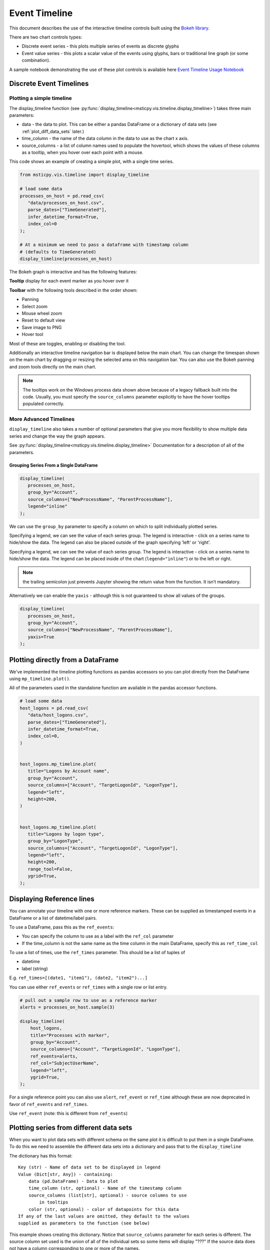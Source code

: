 Event Timeline
==============

This document describes the use of the interactive timeline controls built
using the `Bokeh library <https://bokeh.pydata.org>`__.

There are two chart controls types:

* Discrete event series - this plots multiple series of events as discrete
  glyphs
* Event value series - this plots a scalar value of the events using glyphs,
  bars or traditional line graph (or some combination).

A sample notebook demonstrating the use of these plot controls is
available here `Event Timeline Usage Notebook <https://github.com/microsoft/msticpy/blob/master/docs/notebooks/EventTimeline.ipynb>`__




Discrete Event Timelines
------------------------

Plotting a simple timeline
^^^^^^^^^^^^^^^^^^^^^^^^^^

The display_timeline function (see
:py:func:`display_timeline<msticpy.vis.timeline.display_timeline>`) takes three main
parameters:

* data - the data to plot. This can be either a pandas DataFrame or a
  dictionary of data sets (see :ref:`plot_diff_data_sets` later.)
* time_column - the name of the data column in the data to use as the
  chart x axis.
* source_columns - a list of column names used to populate the hovertool,
  which shows the values of these columns as a tooltip, when you hover
  over each point with a mouse.

This code shows an example of creating a simple plot, with a single
time series.

.. code:: ipython3

   from msticpy.vis.timeline import display_timeline

   # load some data
   processes_on_host = pd.read_csv(
      "data/processes_on_host.csv",
      parse_dates=["TimeGenerated"],
      infer_datetime_format=True,
      index_col=0
   );

   # At a minimum we need to pass a dataframe with timestamp column
   # (defaults to TimeGenerated)
   display_timeline(processes_on_host)


.. figure:: _static/Timeline-01.png
   :alt: Simple timeline chart


The Bokeh graph is interactive and has the following features:

**Tooltip** display for each event marker as you hover over it

**Toolbar** with the following tools described in the order shown:

* Panning
* Select zoom
* Mouse wheel zoom
* Reset to default view
* Save image to PNG
* Hover tool

Most of these are toggles, enabling or disabling the tool.

Additionally an interactive timeline navigation bar is displayed below
the main chart. You can change the timespan shown on the main chart by
dragging or resizing the selected area on this navigation bar. You
can also use the Bokeh panning and zoom tools directly on the main chart.

.. note:: The tooltips work on the Windows process data shown above
   because of a legacy fallback built into the code. Usually, you must
   specify the ``source_columns`` parameter explicitly to have the hover
   tooltips populated correctly.


More Advanced Timelines
^^^^^^^^^^^^^^^^^^^^^^^

``display_timeline`` also takes a number of optional parameters that
give you more flexibility to show multiple data series and change the
way the graph appears.

See :py:func:`display_timeline<msticpy.vis.timeline.display_timeline>` Documentation
for a description of all of the parameters.




Grouping Series From a Single DataFrame
~~~~~~~~~~~~~~~~~~~~~~~~~~~~~~~~~~~~~~~

.. code:: ipython3

   display_timeline(
      processes_on_host,
      group_by="Account",
      source_columns=["NewProcessName", "ParentProcessName"],
      legend="inline"
   );


.. figure:: _static/Timeline-02.png
   :alt: Grouped timeline chart


We can use the ``group_by`` parameter to specify a column on which to split
individually plotted series.

Specifying a legend, we can see the value of each series group. The
legend is interactive - click on a series name to hide/show the data.
The legend can also be placed outside of the graph specifying 'left' or
'right'.

Specifying a legend, we can see the value of each series group.
The legend is interactive - click on a series name to
hide/show the data. The legend can be placed inside of the chart
(``legend="inline"``) or to the left or right.



.. note:: the trailing semicolon just prevents Jupyter showing the return
   value from the function. It isn’t mandatory.


Alternatively we can enable the ``yaxis`` - although this is not guaranteed
to show all values of the groups.

.. code:: ipython3

   display_timeline(
      processes_on_host,
      group_by="Account",
      source_columns=["NewProcessName", "ParentProcessName"],
      yaxis=True
   );

.. figure:: _static/Timeline-03.png
   :alt: Grouped timeline chart with yaxis


Plotting directly from a DataFrame
----------------------------------

We've implemented the timeline plotting functions as pandas accessors so
you can plot directly from the DataFrame using ``mp_timeline.plot()``.

All of the parameters used in the standalone function are available in
the pandas accessor functions.

.. note: if you have not run msticpy.init_notebook, you may
   need to import timeline or one of the other packages in msticpy.vis
   to load these accessor functions.

.. code:: ipython3

   # load some data
   host_logons = pd.read_csv(
      "data/host_logons.csv",
      parse_dates=["TimeGenerated"],
      infer_datetime_format=True,
      index_col=0,
   )


   host_logons.mp_timeline.plot(
      title="Logons by Account name",
      group_by="Account",
      source_columns=["Account", "TargetLogonId", "LogonType"],
      legend="left",
      height=200,
   )


   host_logons.mp_timeline.plot(
      title="Logons by logon type",
      group_by="LogonType",
      source_columns=["Account", "TargetLogonId", "LogonType"],
      legend="left",
      height=200,
      range_tool=False,
      ygrid=True,
   );


.. figure:: _static/Timeline-04.png
   :alt: Two charts with grouped timelines



Displaying Reference lines
--------------------------

You can annotate your timeline with one or more reference markers. These
can be supplied as timestamped events in a DataFrame or a list of
datetime/label pairs.

To use a DataFrame, pass this as the ``ref_events``:

-  You can specify the column to use as a label with the ``ref_col``
   parameter
-  If the time_column is not the same name as the time column in the
   main DataFrame, specify this as ``ref_time_col``

To use a list of times, use the ``ref_times`` parameter. This should be
a list of tuples of

-  datetime
-  label (string)

E.g. ``ref_times=[(date1, "item1"), (date2, "item2")...]``

You can use either ``ref_events`` or ``ref_times`` with a single row or
list entry.

.. code:: ipython3

    # pull out a sample row to use as a reference marker
    alerts = processes_on_host.sample(3)

    display_timeline(
        host_logons,
        title="Processes with marker",
        group_by="Account",
        source_columns=["Account", "TargetLogonId", "LogonType"],
        ref_events=alerts,
        ref_col="SubjectUserName",
        legend="left",
        ygrid=True,
    );

.. figure:: _static/Timeline_markers-02.png
   :alt: Timeline with multiple reference markers

For a single reference point you can also use ``alert``, ``ref_event``
or ``ref_time`` although these are now deprecated in favor of
``ref_events`` and ``ref_times``.

Use ``ref_event`` (note: this is different from ``ref_events``)

.. figure:: _static/Timeline-05.png
   :alt: Timeline with reference marker


.. _plot_diff_data_sets:

Plotting series from different data sets
----------------------------------------

When you want to plot data sets with different schema on the same plot
it is difficult to put them in a single DataFrame. To do this we need to
assemble the different data sets into a dictionary and pass that to the
``display_timeline``

The dictionary has this format::

    Key (str) - Name of data set to be displayed in legend
    Value (Dict[str, Any]) - containing:
        data (pd.DataFrame) - Data to plot
        time_column (str, optional) - Name of the timestamp column
        source_columns (list[str], optional) - source columns to use
            in tooltips
        color (str, optional) - color of datapoints for this data
    If any of the last values are omitted, they default to the values
    supplied as parameters to the function (see below)


This example shows creating this dictionary. Notice that ``source_columns``
parameter for each series is different. The source column set used is the
union of all of the individual sets so some items will display "???" If
the source data does not have a column corresponding to one or more of the
names.

.. code:: ipython3

   procs_and_logons = {
      "Processes" : {
         "data": processes_on_host,
         "source_columns": ["NewProcessName", "Account"]
      },
      "Logons": {
         "data": host_logons,
         "source_columns": ["Account", "TargetLogonId", "LogonType"]
      }
   }

   nbdisplay.display_timeline(
      data=procs_and_logons,
      title="Logons and Processes",
      legend="left"
   );


.. figure:: _static/Timeline-06.png
   :alt: Timeline with a dictionary of data series.


Plotting Series with Scalar Values
----------------------------------

Often you may want to see a scalar value plotted with the series.

The example below uses ``display_timeline_values`` to plot network flow
data using the total flows recorded between a pair of IP addresses.

Note that the majority of parameters are the same as
``display_timeline`` but include a mandatory ``y`` parameter which
indicates which value you want to plot on the y (vertical) axis.

See :py:func:`display_timeline_values<msticpy.vis.timeline.display_timeline_values>` documentation
for a description of all of the parameters.


.. code:: ipython3

   az_net_flows_df = pd.read_csv(
      'data/az_net_flows.csv',
      parse_dates=["TimeGenerated", "FlowStartTime", "FlowEndTime"],
      infer_datetime_format=True,
      index_col=0,
   )

   flow_plot = nbdisplay.display_timeline_values(
      data=az_net_flows_df,
      group_by="L7Protocol",
      source_columns=[
         "FlowType",
         "AllExtIPs",
         "L7Protocol",
         "FlowDirection",
         "TotalAllowedFlows"
      ],
      time_column="FlowStartTime",
      y="TotalAllowedFlows",
      legend="right",
      height=500
   );


.. figure:: _static/Timeline-07.png
   :alt: Timeline values plot.


By default the plot uses vertical bars show the values but you can use
any combination of 'vbar', 'circle' and 'line', using the ``kind`` parameter.
You specify the plot types as a list of strings (all lowercase).


Including “circle” in the plot kinds makes it easier to see
the hover value.


.. code:: ipython3

    flow_plot = nbdisplay.display_timeline_values(
      data=az_net_flows_df,
      group_by="L7Protocol",
      source_columns=[
         "FlowType",
         "AllExtIPs",
         "L7Protocol",
         "FlowDirection",
         "TotalAllowedFlows"
      ],
      time_column="FlowStartTime",
      y="TotalAllowedFlows",
      legend="right",
      height=500,
      kind=["vbar", "circle"]
   );




.. figure:: _static/Timeline-08.png
   :alt: Timeline values plot with circles.


The line plot can be a bit misleading since it will
plot lines between adjacent data points of the same series, implying that
there is a gradual change in the value being plotted - even though there
may be no data between the times of these adjacent points. For this
reason using vbar is often a more accurate view. Compare the following
two plots.


.. figure:: _static/Timeline-09.png
   :alt: Comparing line and vbar plots.


Timeline Durations
------------------

Sometimes it’s useful to be able to group data and see the start and
ending activity over a period. The timeline durations plot gives you
that option. It creates bands for the start and ending duration of each
group, as well as the locations of the individual events.

Note, that unlike other timeline controls you *must* specify a
``group_by`` parameter. This defines the way that the data is grouped
before calculating the start and end of the events within that group.
``group_by`` can be a single column or a list of columns.

Durations are shown using boxes with individual events superimposed (as
diamonds).

.. code:: ipython3

   from msticpy.vis.timeline_duration import display_timeline_duration

   display_timeline_duration(
      host_logons,
      group_by="Account",
      ref_events=host_logons.sample(3),
      ref_col="TargetUserName",
   );

.. figure:: _static/Timeline_duration-01.png
   :alt: Timeline duration showing bands for start and end of event groups.

.. code:: ipython3

   az_net_flows_df.mp_timeline.plot_duration(
       group_by=["SrcIP", "DestIP", "L7Protocol"]
   )

.. figure:: _static/Timeline_duration-02.png
   :alt: Timeline duration for IP addresses showing bands for
      start and end of event groups.

Exporting Plots as PNGs
-----------------------

To use ``bokeh.io`` image export functions you need selenium, phantomjs and
pillow installed:

``conda install -c bokeh selenium phantomjs pillow``

or

``pip install selenium pillow``

``npm install -g phantomjs-prebuilt``

For phantomjs downloads see `phantomjs.org <https://phantomjs.org/download.html>`__.

Once the prerequisites are installed you can create a plot and save the
return value to a variable. Then export the plot using ``export_png``
function.

.. code:: python

   from bokeh.io import export_png
   from IPython.display import display, Image, Markdown

   # Create a plot
   flow_plot = nbdisplay.display_timeline_values(data=az_net_flows_df,
                                                 group_by="L7Protocol",
                                                 source_columns=["FlowType",
                                                                 "AllExtIPs",
                                                                 "L7Protocol",
                                                                 "FlowDirection",
                                                                 "TotalAllowedFlows"],
                                                 time_column="FlowStartTime",
                                                 y="TotalAllowedFlows",
                                                 legend="right",
                                                 height=500,
                                                 kind=["vbar", "circle"]
                                               );

   # Export
   file_name = "plot.png"
   export_png(flow_plot, filename=file_name)

   # Read it and show it
   display(Markdown(f"## Here is our saved plot: {file_name}"))
   Image(filename=file_name)
